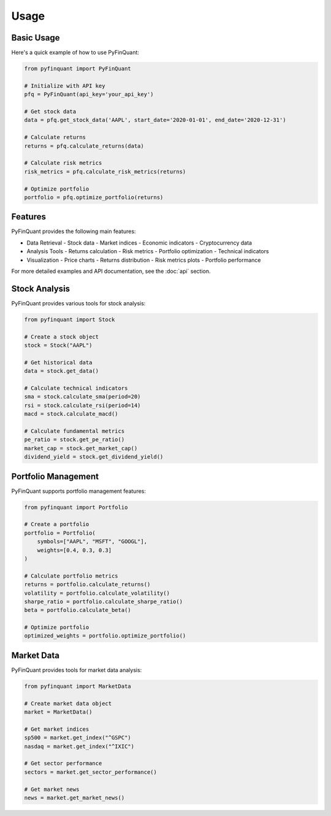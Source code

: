 Usage
=====

Basic Usage
----------

Here's a quick example of how to use PyFinQuant:

.. code-block:: python

    from pyfinquant import PyFinQuant

    # Initialize with API key
    pfq = PyFinQuant(api_key='your_api_key')

    # Get stock data
    data = pfq.get_stock_data('AAPL', start_date='2020-01-01', end_date='2020-12-31')

    # Calculate returns
    returns = pfq.calculate_returns(data)

    # Calculate risk metrics
    risk_metrics = pfq.calculate_risk_metrics(returns)

    # Optimize portfolio
    portfolio = pfq.optimize_portfolio(returns)

Features
--------

PyFinQuant provides the following main features:

- Data Retrieval
  - Stock data
  - Market indices
  - Economic indicators
  - Cryptocurrency data

- Analysis Tools
  - Returns calculation
  - Risk metrics
  - Portfolio optimization
  - Technical indicators

- Visualization
  - Price charts
  - Returns distribution
  - Risk metrics plots
  - Portfolio performance

For more detailed examples and API documentation, see the :doc:`api` section.

Stock Analysis
-------------

PyFinQuant provides various tools for stock analysis:

.. code-block:: python

    from pyfinquant import Stock

    # Create a stock object
    stock = Stock("AAPL")

    # Get historical data
    data = stock.get_data()

    # Calculate technical indicators
    sma = stock.calculate_sma(period=20)
    rsi = stock.calculate_rsi(period=14)
    macd = stock.calculate_macd()

    # Calculate fundamental metrics
    pe_ratio = stock.get_pe_ratio()
    market_cap = stock.get_market_cap()
    dividend_yield = stock.get_dividend_yield()

Portfolio Management
------------------

PyFinQuant supports portfolio management features:

.. code-block:: python

    from pyfinquant import Portfolio

    # Create a portfolio
    portfolio = Portfolio(
        symbols=["AAPL", "MSFT", "GOOGL"],
        weights=[0.4, 0.3, 0.3]
    )

    # Calculate portfolio metrics
    returns = portfolio.calculate_returns()
    volatility = portfolio.calculate_volatility()
    sharpe_ratio = portfolio.calculate_sharpe_ratio()
    beta = portfolio.calculate_beta()

    # Optimize portfolio
    optimized_weights = portfolio.optimize_portfolio()

Market Data
----------

PyFinQuant provides tools for market data analysis:

.. code-block:: python

    from pyfinquant import MarketData

    # Create market data object
    market = MarketData()

    # Get market indices
    sp500 = market.get_index("^GSPC")
    nasdaq = market.get_index("^IXIC")

    # Get sector performance
    sectors = market.get_sector_performance()

    # Get market news
    news = market.get_market_news() 
